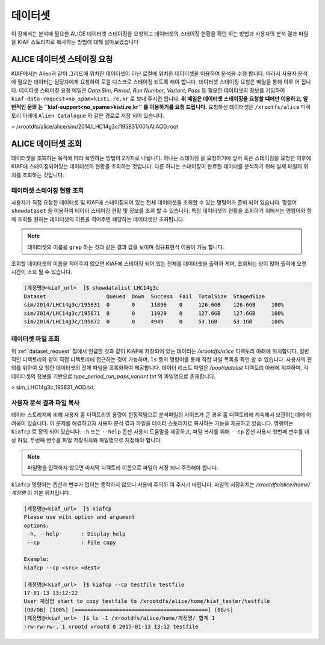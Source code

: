 데이터셋
=================

이 장에서는 분석에 필요한 ALICE 데이터셋 스테이징을 요청하고 데이터셋의 스테이징 현황을 확인 하는 방법과 사용자의 분석 결과 파일을 KIAF 스토리지로 복사하는 방법에 대해 알아보겠습니다

.. _dataset_request:

ALICE 데이터셋 스테이징 요청
-------------------------------------

KIAF에서는 Alien과 같이 그리드에 위치한 데이터셋이 아닌 로컬에 위치한 데이터셋을 이용하여 분석을 수행 합니다. 
따라서 사용자 분석에 필요한 데이터는 담당자에게 요청하여 로컬 디스크로 스테이징 되도록 해야 합니다. 
데이터셋 스테이징 요청은 메일을 통해 이루 어 집니다. 
데이터셋 스테이징 요청 메일은 *Data:Sim*, *Period*, *Run Number*, *Variant*, *Pass* 등 필요한 데이터셋의 정보를 기입하여 ``kiaf-data-request<no_spam>kisti.re.kr`` 로 보내 주시면 됩니다. **위 메일은 데이터셋 스테이징을 요청할 때에만 이용하고, 일반적인 문의 는 ``kiaf-support<no_spame>kisti.re.kr`` 를 이용하기를 요청 드립니다.**
요청하신 데이터셋은 ``/xrootfs/alice`` 디렉토리 아래에 ``Alien Catalogue`` 와 같은 경로로 저장 되어 있습니다.

> /xrootdfs/alice/alice/sim/2014/LHC14g3c/195831/001/AliAOD.root

ALICE 데이터셋 조회
--------------------------------------


데이터셋을 조회하는 목적에 따라 확인하는 방법이 2가지로 나뉩니다. 
하나는 스테이징 을 요청하기에 앞서 혹은 스테이징을 요청한 이후에 KIAF에 스테이징되어있는 데이터셋의 현황을 조회하는 것입니다. 
다른 하나는 스테이징이 완료된 데이터를 분석하기 위해 실제 파일의 위치를 조회하는 것입니다.

데이터셋 스테이징 현황 조회
^^^^^^^^^^^^^^^^^^^^^^^^^^^^^^^^^^^^^^^

사용자가 직접 요청한 데이터셋 및 KIAF에 스테이징되어 있는 전체 데이터셋을 조회할 수 있는 명령어가 준비 되어 있습니다. 
명령어 ``showdataset`` 을 이용하여 테이터 스테이징 현황 및 정보를 조회 할 수 있습니다. 
특정 데이터셋의 현황을 조회하기 위해서는 명령어와 함께 조회를 원하는 데이터셋의 이름을 적어주면 해당하는 데이터셋만 조회됩니다. 

.. note::

  데이터셋의 이름을 ``grep`` 하는 것과 같은 결과 값을 보이며 정규표현식 이용이 가능 합니다.

조회할 데이터셋의 이름을 적어주지 않으면 KIAF에 스테이징 되어 있는 전체를 데이터셋을 출력하 게며, 조회되는 양이 많아 출력에 오랜 시간이 소요 될 수 있습니다.

.. code-block:: console

  [계정명@<kiaf_url>  ̃]$ showdatalist LHC14g3c
  Dataset                   Queued  Down  Success  Fail  TotalSize  StagedSize
  sim/2014/LHC14g3c/195831  0       0     11896    0     126.6GB    126.6GB     100%
  sim/2014/LHC14g3c/195871  0       0     11929    0     127.6GB    127.6GB     100%
  sim/2014/LHC14g3c/195872  0       0     4949     0     53.1GB     53.1GB      100%

데이터셋 파일 조회
^^^^^^^^^^^^^^^^^^^^^^^^^^^^^^^^^^

위 :ref:`dataset_request` 절에서 언급한 것과 같이 KIAF에 저장되어 있는 데이터는 */xrootdfs/alice* 디렉토리 아래에 위치합니다. 
일반적인 디렉토리와 같이 직접 디렉토리에 접근하는 것이 가능하며, ``ls`` 등의 명령어를 통해 직접 파일 목록을 확인 할 수 있습니다. 
사용자의 편의를 위하여 요 청한 데이터셋의 전체 파일을 목록화하여 제공합니다. 
데이터 리스트 파일은 */pool/datalist* 디렉토리 아래에 위치하며, 각 데이터셋의 정보를 기반으로 *type_period_run_pass_variant.txt* 의 파일명으로 존재합니다.

> sim_LHC14g3c_195831_AOD.txt

사용자 분석 결과 파일 복사
^^^^^^^^^^^^^^^^^^^^^^^^^^^^^^^^^^^^

데이터 스토리지에 비해 사용자 홈 디렉토리의 용량이 한정적임으로 분석파일의 사이즈가 큰 경우 홈 디렉토리에 계속해서 보관하는데에 어려움이 있습니다. 
이 문제를 해결하고자 사용자 분석 결과 파일을 데이터 스토리지로 복사하는 기능을 제공하고 있습니다. 
명령어는 ``kiafcp`` 로 정의 되어 있습니다. 
``-h`` 또는 ``--help`` 옵션 사용시 도움말을 제공하고, 파일 복사를 위해 ``--cp`` 옵션 사용시 첫번째 변수를 대상 파일, 두번째 변수를 파일 저장위치와 파일명으로 지정해야 합니다. 

.. note::

  파일명을 입력하지 않으면 마지막 디렉토리 이름으로 파일이 저장 되니 주의해야 합니다.
  
``kiafcp`` 명령어는 옵션과 변수가 없이는 동작하지 않으니 사용에 주의하 여 주시기 바랍니다. 
파일의 저장위치는 */xrootdfs/alice/home/계정명* 이 기본 위치입니다.

.. code-block:: console

  [계정명@<kiaf_url>  ̃]$ kiafcp
  Please use with option and argument
  options:
   -h, --help       : Display help
   --cp             : File copy
   
  Example:
  kiafcp --cp <src> <dest>

  [계정명@<kiaf_url>  ̃]$ kiafcp --cp testfile testfile
  17-01-13 13:12:22
  User 계정명 start to copy testfile to /xrootdfs/alice/home/kiaf_tester/testfile
  (OB/OB] [100%] [==========================================] (0B/s]
  [계정명@<kiaf_url>  ̃]$ ls -1 /xrootdfs/alice/home/계정명/ 합계 1
  -rw-rw-rw-. 1 xrootd xrootd 0 2017-01-13 13:12 testfile
